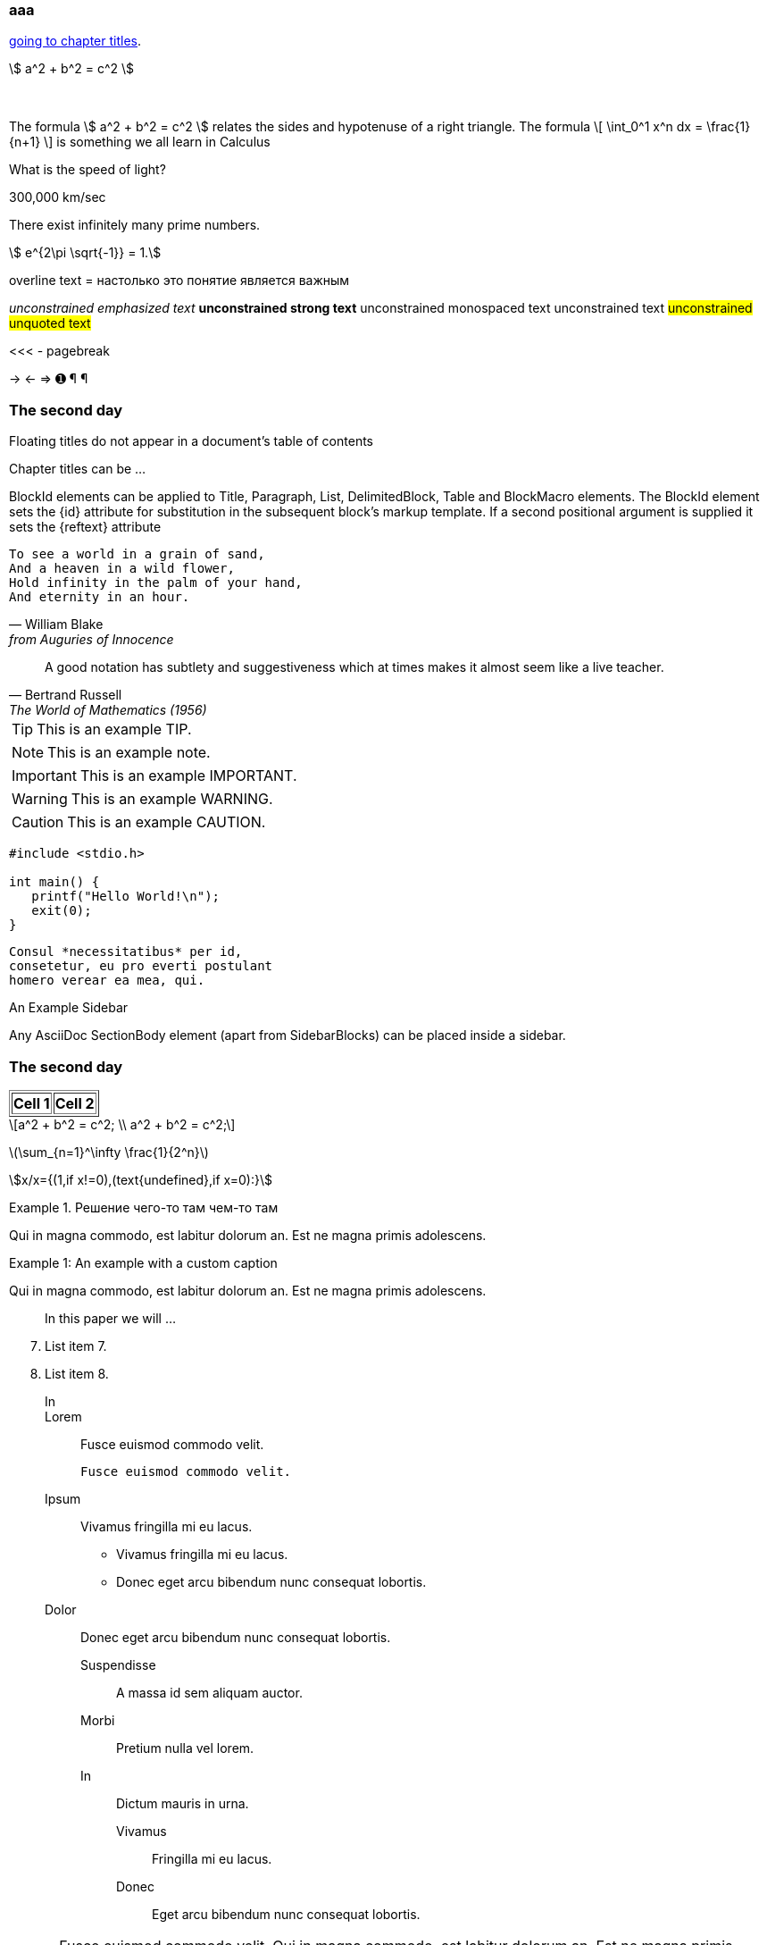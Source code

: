 === aaa

<<chapter-titles,going to chapter titles>>.

\$ a^2 + b^2 = c^2 \$ +
 +
 +

The formula \$ a^2 + b^2 = c^2 \$ relates the sides
and hypotenuse of a right triangle.  The formula
\[
\int_0^1 x^n dx = \frac{1}{n+1}
\]
is something we all learn in Calculus

[env.question]
--
What is the speed of light?
--

[click.answer]
--
300,000 km/sec
--

[env.theorem]
--
There exist infinitely many prime numbers.
--

[stem]
++++
  e^{2\pi \sqrt{-1}} = 1.
++++


[overline]#overline text#
= настолько это понятие является важным

__unconstrained emphasized text__
**unconstrained strong text**
++unconstrained monospaced text++
unconstrained text
##unconstrained unquoted text##

<<< - pagebreak

-> <- => &#x278a; &#182; ¶


[float]
The second day
~~~~~~~~~~~~~~

Floating titles do not appear in a document’s table of contents


[[chapter-titles]]
Chapter titles can be ...

BlockId elements can be applied to Title, Paragraph, List, DelimitedBlock, Table and BlockMacro elements. The BlockId element sets the {id} attribute for substitution in the subsequent block’s markup template. If a second positional argument is supplied it sets the {reftext} attribute

[verse, William Blake, from Auguries of Innocence]
To see a world in a grain of sand,
And a heaven in a wild flower,
Hold infinity in the palm of your hand,
And eternity in an hour.

[quote, Bertrand Russell, The World of Mathematics (1956)]
A good notation has subtlety and suggestiveness which at times makes
it almost seem like a live teacher.

[TIP]
This is an example TIP.

[NOTE]
This is an example note.

[IMPORTANT]
This is an example IMPORTANT.

[WARNING]
This is an example WARNING.

[CAUTION]
This is an example CAUTION.

// ccccc

//////////////////////////////////////////
CommentBlock contents are not processed by
asciidoc(1).
//////////////////////////////////////////

[source,c]
--------------------------------------
#include <stdio.h>

int main() {
   printf("Hello World!\n");
   exit(0);
}
--------------------------------------

...................................
Consul *necessitatibus* per id,
consetetur, eu pro everti postulant
homero verear ea mea, qui.
...................................

.An Example Sidebar
************************************************
Any AsciiDoc SectionBody element (apart from
SidebarBlocks) can be placed inside a sidebar.

[float]
The second day
~~~~~~~~~~~~~~

************************************************


[subs="quotes"]
++++++++++++++++++++++++++++++++++++++
<table border="1"><tr>
  <td>*Cell 1*</td>
  <td>*Cell 2*</td>
</tr></table>
++++++++++++++++++++++++++++++++++++++

[latexmath]
++++++++++++++++++++++++++++++++++++++
a^2 + b^2 = c^2;
\\
a^2 + b^2 = c^2;
++++++++++++++++++++++++++++++++++++++

latexmath:[\sum_{n=1}^\infty \frac{1}{2^n}]

asciimath:[x/x={(1,if x!=0),(text{undefined},if x=0):}]





.Решение чего-то там чем-то там
=====================================================================
Qui in magna commodo, est labitur dolorum an. Est ne magna primis
adolescens.
=====================================================================

[caption="Example 1: "]
.An example with a custom caption
======================================================
Qui in magna commodo, est labitur dolorum an. Est ne magna primis
adolescens.
======================================================



[abstract]
--
In this paper we will ...
--

[start=7]
. List item 7.
. List item 8.

In::
Lorem::
  Fusce euismod commodo velit.

  Fusce euismod commodo velit.

Ipsum:: Vivamus fringilla mi eu lacus.
  * Vivamus fringilla mi eu lacus.
  * Donec eget arcu bibendum nunc consequat lobortis.
Dolor::
  Donec eget arcu bibendum nunc consequat lobortis.
  Suspendisse;;
    A massa id sem aliquam auctor.
  Morbi;;
    Pretium nulla vel lorem.
  In;;
    Dictum mauris in urna.
    Vivamus::: Fringilla mi eu lacus.
    Donec:::   Eget arcu bibendum nunc consequat lobortis.

[horizontal]
*Lorem*:: Fusce euismod commodo velit.  Qui in magna commodo, est
labitur dolorum an. Est ne magna primis adolescens.

  Fusce euismod commodo velit.

*Ipsum*:: Vivamus fringilla mi eu lacus.
- Vivamus fringilla mi eu lacus.
- Donec eget arcu bibendum nunc consequat lobortis.

*Dolor*::
  - Vivamus fringilla mi eu lacus.
  - Donec eget arcu bibendum nunc consequat lobortis.

[click.comment]
--
It is sometimes useful to "hide" a comment
in a click block so as not to unduly
disturb the flow of the prose. Click
blocks are also useful for problem sets,
since one can make hints, solutions, etc.
clickable.

[env.equationalign]
--
A & = 4\pi r^2 \\
V & = \frac{4}{3} \pi r^3
--


^asdfghj^
.Theorem {counter:theorem}
--
For all $a$, $b$, $c$, the relation $a(b+c) = ab + ac$ holds.
--

:imagesdir-old: {imagesdir}

image::xxxx1.jpg["Tiger image",564,425, title="Company Logo"]

:imagesdir: {imagesdir-old}

.Main circuit board
[caption="Рисунок : "]
image::xxxx1.jpg["Tiger image",564,425]
